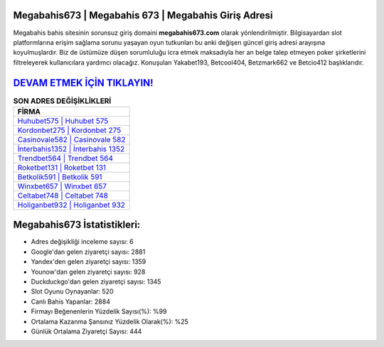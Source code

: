 ﻿Megabahis673 | Megabahis 673 | Megabahis Giriş Adresi
===================================

.. image:: images/megabahis-giris.jpg
   :width: 600
   
Megabahis bahis sitesinin sorunsuz giriş domaini **megabahis673.com** olarak yönlendirilmiştir. Bilgisayardan slot platformlarına erişim sağlama sorunu yaşayan oyun tutkunları bu anki değişen güncel giriş adresi arayışına koyulmuşlardır. Biz de üstümüze düşen sorumluluğu icra etmek maksadıyla her an belge talep etmeyen poker şirketlerini filtreleyerek kullanıcılara yardımcı olacağız. Konuşulan Yakabet193, Betcool404, Betzmark662 ve Betcio412 başlıklarıdır.

`DEVAM ETMEK İÇİN TIKLAYIN! <https://uclck.me/gonow>`_
==============

.. list-table:: **SON ADRES DEĞİŞİKLİKLERİ**
   :widths: 100
   :header-rows: 1

   * - FİRMA
   * - `Huhubet575 | Huhubet 575 <huhubet575-huhubet-575-huhubet-giris-adresi.html>`_
   * - `Kordonbet275 | Kordonbet 275 <kordonbet275-kordonbet-275-kordonbet-giris-adresi.html>`_
   * - `Casinovale582 | Casinovale 582 <casinovale582-casinovale-582-casinovale-giris-adresi.html>`_	 
   * - `İnterbahis1352 | İnterbahis 1352 <interbahis1352-interbahis-1352-interbahis-giris-adresi.html>`_	 
   * - `Trendbet564 | Trendbet 564 <trendbet564-trendbet-564-trendbet-giris-adresi.html>`_ 
   * - `Roketbet131 | Roketbet 131 <roketbet131-roketbet-131-roketbet-giris-adresi.html>`_
   * - `Betkolik591 | Betkolik 591 <betkolik591-betkolik-591-betkolik-giris-adresi.html>`_	 
   * - `Winxbet657 | Winxbet 657 <winxbet657-winxbet-657-winxbet-giris-adresi.html>`_
   * - `Celtabet748 | Celtabet 748 <celtabet748-celtabet-748-celtabet-giris-adresi.html>`_
   * - `Holiganbet932 | Holiganbet 932 <holiganbet932-holiganbet-932-holiganbet-giris-adresi.html>`_
	 
Megabahis673 İstatistikleri:
===================================	 
* Adres değişikliği inceleme sayısı: 6
* Google'dan gelen ziyaretçi sayısı: 2881
* Yandex'den gelen ziyaretçi sayısı: 1359
* Younow'dan gelen ziyaretçi sayısı: 928
* Duckduckgo'dan gelen ziyaretçi sayısı: 1345
* Slot Oyunu Oynayanlar: 520
* Canlı Bahis Yapanlar: 2884
* Firmayı Beğenenlerin Yüzdelik Sayısı(%): %99
* Ortalama Kazanma Şansınız Yüzdelik Olarak(%): %25
* Günlük Ortalama Ziyaretçi Sayısı: 444
